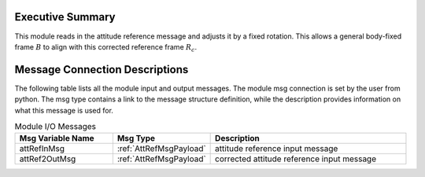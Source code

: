 Executive Summary
-----------------
This module reads in the attitude reference message and adjusts it by a fixed rotation.  This allows a general body-fixed frame
:math:`B` to align with this corrected reference frame :math:`R_c`.

Message Connection Descriptions
-------------------------------
The following table lists all the module input and output messages.  
The module msg connection is set by the user from python.  
The msg type contains a link to the message structure definition, while the description 
provides information on what this message is used for.

.. list-table:: Module I/O Messages
    :widths: 25 25 50
    :header-rows: 1

    * - Msg Variable Name
      - Msg Type
      - Description
    * - attRefInMsg
      - :ref:`AttRefMsgPayload`
      - attitude reference input message
    * - attRef2OutMsg
      - :ref:`AttRefMsgPayload`
      - corrected attitude reference input message

